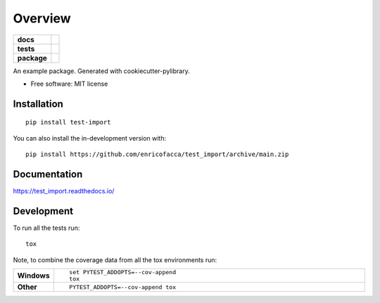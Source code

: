 ========
Overview
========

.. start-badges

.. list-table::
    :stub-columns: 1

    * - docs
      - |docs|
    * - tests
      - | |github-actions| |requires|
        | |codecov|
    * - package
      - | |version| |wheel| |supported-versions| |supported-implementations|
        | |commits-since|
.. |docs| image:: https://readthedocs.org/projects/test_import/badge/?style=flat
    :target: https://test_import.readthedocs.io/
    :alt: Documentation Status

.. |github-actions| image:: https://github.com/enricofacca/test_import/actions/workflows/github-actions.yml/badge.svg
    :alt: GitHub Actions Build Status
    :target: https://github.com/enricofacca/test_import/actions

.. |requires| image:: https://requires.io/github/enricofacca/test_import/requirements.svg?branch=main
    :alt: Requirements Status
    :target: https://requires.io/github/enricofacca/test_import/requirements/?branch=main

.. |codecov| image:: https://codecov.io/gh/enricofacca/test_import/branch/main/graphs/badge.svg?branch=main
    :alt: Coverage Status
    :target: https://codecov.io/github/enricofacca/test_import

.. |version| image:: https://img.shields.io/pypi/v/test-import.svg
    :alt: PyPI Package latest release
    :target: https://pypi.org/project/test-import

.. |wheel| image:: https://img.shields.io/pypi/wheel/test-import.svg
    :alt: PyPI Wheel
    :target: https://pypi.org/project/test-import

.. |supported-versions| image:: https://img.shields.io/pypi/pyversions/test-import.svg
    :alt: Supported versions
    :target: https://pypi.org/project/test-import

.. |supported-implementations| image:: https://img.shields.io/pypi/implementation/test-import.svg
    :alt: Supported implementations
    :target: https://pypi.org/project/test-import

.. |commits-since| image:: https://img.shields.io/github/commits-since/enricofacca/test_import/v0.0.0.svg
    :alt: Commits since latest release
    :target: https://github.com/enricofacca/test_import/compare/v0.0.0...main



.. end-badges

An example package. Generated with cookiecutter-pylibrary.

* Free software: MIT license

Installation
============

::

    pip install test-import

You can also install the in-development version with::

    pip install https://github.com/enricofacca/test_import/archive/main.zip


Documentation
=============


https://test_import.readthedocs.io/


Development
===========

To run all the tests run::

    tox

Note, to combine the coverage data from all the tox environments run:

.. list-table::
    :widths: 10 90
    :stub-columns: 1

    - - Windows
      - ::

            set PYTEST_ADDOPTS=--cov-append
            tox

    - - Other
      - ::

            PYTEST_ADDOPTS=--cov-append tox
